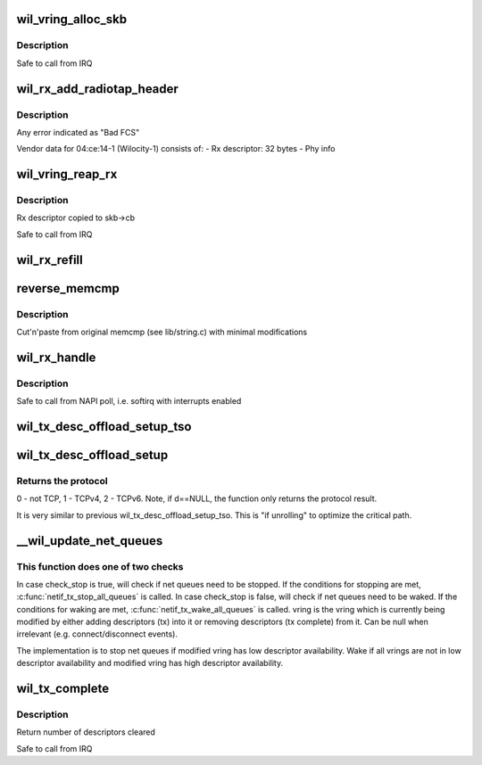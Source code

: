 .. -*- coding: utf-8; mode: rst -*-
.. src-file: drivers/net/wireless/ath/wil6210/txrx.c

.. _`wil_vring_alloc_skb`:

wil_vring_alloc_skb
===================

.. c:function:: int wil_vring_alloc_skb(struct wil6210_priv *wil, struct vring *vring, u32 i, int headroom)

    :param struct wil6210_priv \*wil:
        *undescribed*

    :param struct vring \*vring:
        *undescribed*

    :param u32 i:
        *undescribed*

    :param int headroom:
        *undescribed*

.. _`wil_vring_alloc_skb.description`:

Description
-----------

Safe to call from IRQ

.. _`wil_rx_add_radiotap_header`:

wil_rx_add_radiotap_header
==========================

.. c:function:: void wil_rx_add_radiotap_header(struct wil6210_priv *wil, struct sk_buff *skb)

    :param struct wil6210_priv \*wil:
        *undescribed*

    :param struct sk_buff \*skb:
        *undescribed*

.. _`wil_rx_add_radiotap_header.description`:

Description
-----------

Any error indicated as "Bad FCS"

Vendor data for 04:ce:14-1 (Wilocity-1) consists of:
- Rx descriptor: 32 bytes
- Phy info

.. _`wil_vring_reap_rx`:

wil_vring_reap_rx
=================

.. c:function:: struct sk_buff *wil_vring_reap_rx(struct wil6210_priv *wil, struct vring *vring)

    :param struct wil6210_priv \*wil:
        *undescribed*

    :param struct vring \*vring:
        *undescribed*

.. _`wil_vring_reap_rx.description`:

Description
-----------

Rx descriptor copied to skb->cb

Safe to call from IRQ

.. _`wil_rx_refill`:

wil_rx_refill
=============

.. c:function:: int wil_rx_refill(struct wil6210_priv *wil, int count)

    buffers posted at \ ``swtail``\ 

    :param struct wil6210_priv \*wil:
        *undescribed*

    :param int count:
        *undescribed*

.. _`reverse_memcmp`:

reverse_memcmp
==============

.. c:function:: int reverse_memcmp(const void *cs, const void *ct, size_t count)

    Compare two areas of memory, in reverse order

    :param const void \*cs:
        One area of memory

    :param const void \*ct:
        Another area of memory

    :param size_t count:
        The size of the area.

.. _`reverse_memcmp.description`:

Description
-----------

Cut'n'paste from original memcmp (see lib/string.c)
with minimal modifications

.. _`wil_rx_handle`:

wil_rx_handle
=============

.. c:function:: void wil_rx_handle(struct wil6210_priv *wil, int *quota)

    :param struct wil6210_priv \*wil:
        *undescribed*

    :param int \*quota:
        *undescribed*

.. _`wil_rx_handle.description`:

Description
-----------

Safe to call from NAPI poll, i.e. softirq with interrupts enabled

.. _`wil_tx_desc_offload_setup_tso`:

wil_tx_desc_offload_setup_tso
=============================

.. c:function:: void wil_tx_desc_offload_setup_tso(struct vring_tx_desc *d, struct sk_buff *skb, int tso_desc_type, bool is_ipv4, int tcp_hdr_len, int skb_net_hdr_len)

    \ ``skb``\  is used to obtain the protocol and headers length.

    :param struct vring_tx_desc \*d:
        *undescribed*

    :param struct sk_buff \*skb:
        *undescribed*

    :param int tso_desc_type:
        0 - a header, 1 - first data,
        2 - middle, 3 - last descriptor.

    :param bool is_ipv4:
        *undescribed*

    :param int tcp_hdr_len:
        *undescribed*

    :param int skb_net_hdr_len:
        *undescribed*

.. _`wil_tx_desc_offload_setup`:

wil_tx_desc_offload_setup
=========================

.. c:function:: int wil_tx_desc_offload_setup(struct vring_tx_desc *d, struct sk_buff *skb)

    \ ``skb``\  is used to obtain the protocol and headers length.

    :param struct vring_tx_desc \*d:
        *undescribed*

    :param struct sk_buff \*skb:
        *undescribed*

.. _`wil_tx_desc_offload_setup.returns-the-protocol`:

Returns the protocol
--------------------

0 - not TCP, 1 - TCPv4, 2 - TCPv6.
Note, if d==NULL, the function only returns the protocol result.

It is very similar to previous wil_tx_desc_offload_setup_tso. This
is "if unrolling" to optimize the critical path.

.. _`__wil_update_net_queues`:

\__wil_update_net_queues
========================

.. c:function:: void __wil_update_net_queues(struct wil6210_priv *wil, struct vring *vring, bool check_stop)

    :param struct wil6210_priv \*wil:
        *undescribed*

    :param struct vring \*vring:
        *undescribed*

    :param bool check_stop:
        *undescribed*

.. _`__wil_update_net_queues.this-function-does-one-of-two-checks`:

This function does one of two checks
------------------------------------

In case check_stop is true, will check if net queues need to be stopped. If
the conditions for stopping are met, \ :c:func:`netif_tx_stop_all_queues`\  is called.
In case check_stop is false, will check if net queues need to be waked. If
the conditions for waking are met, \ :c:func:`netif_tx_wake_all_queues`\  is called.
vring is the vring which is currently being modified by either adding
descriptors (tx) into it or removing descriptors (tx complete) from it. Can
be null when irrelevant (e.g. connect/disconnect events).

The implementation is to stop net queues if modified vring has low
descriptor availability. Wake if all vrings are not in low descriptor
availability and modified vring has high descriptor availability.

.. _`wil_tx_complete`:

wil_tx_complete
===============

.. c:function:: int wil_tx_complete(struct wil6210_priv *wil, int ringid)

    :param struct wil6210_priv \*wil:
        *undescribed*

    :param int ringid:
        *undescribed*

.. _`wil_tx_complete.description`:

Description
-----------

Return number of descriptors cleared

Safe to call from IRQ

.. This file was automatic generated / don't edit.

